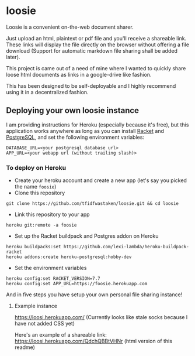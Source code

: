 * loosie

Loosie is a convenient on-the-web document sharer.

Just upload an html, plaintext or pdf file and you'll receive a shareable link. These links will display the file directly on the browser without offering a file download (Support for automatic markdown file sharing shall be added later).

This project is came out of a need of mine where I wanted to quickly share loose html documents as links in a google-drive like fashion.

This has been designed to be self-deployable and I highly recommend using it in a decentralized fashion.

** Deploying your own loosie instance

I am providing instructions for Heroku (especially because it's free), but this application works anywhere as long as you can install [[https://download.racket-lang.org/][Racket]] and [[https://www.postgresql.org/download/][PostgreSQL]], and set the following environment variables:
#+BEGIN_EXAMPLE
DATABASE_URL=<your postgresql database url>
APP_URL=<your webapp url (without trailing slash)>
#+END_EXAMPLE

*** To deploy on Heroku

- Create your heroku account and create a new app (let's say you picked the name =foosie=)
- Clone this repository
#+BEGIN_EXAMPLE
git clone https://github.com/tfidfwastaken/loosie.git && cd loosie
#+END_EXAMPLE
- Link this repository to your app
#+BEGIN_EXAMPLE
heroku git:remote -a foosie
#+END_EXAMPLE
- Set up the Racket buildpack and Postgres addon on Heroku
#+BEGIN_EXAMPLE
heroku buildpacks:set https://github.com/lexi-lambda/heroku-buildpack-racket
heroku addons:create heroku-postgresql:hobby-dev
#+END_EXAMPLE
- Set the environment variables
#+BEGIN_EXAMPLE
heroku config:set RACKET_VERSION=7.7
heroku config:set APP_URL=https://foosie.herokuapp.com
#+END_EXAMPLE

And in five steps you have setup your own personal file sharing instance!

**** Example instance
https://loosi.herokuapp.com/ (Currently looks like stale socks because I have not added CSS yet)

Here's an example of a shareable link: https://loosi.herokuapp.com/QdchQBBtVHNr (html version of this readme)
